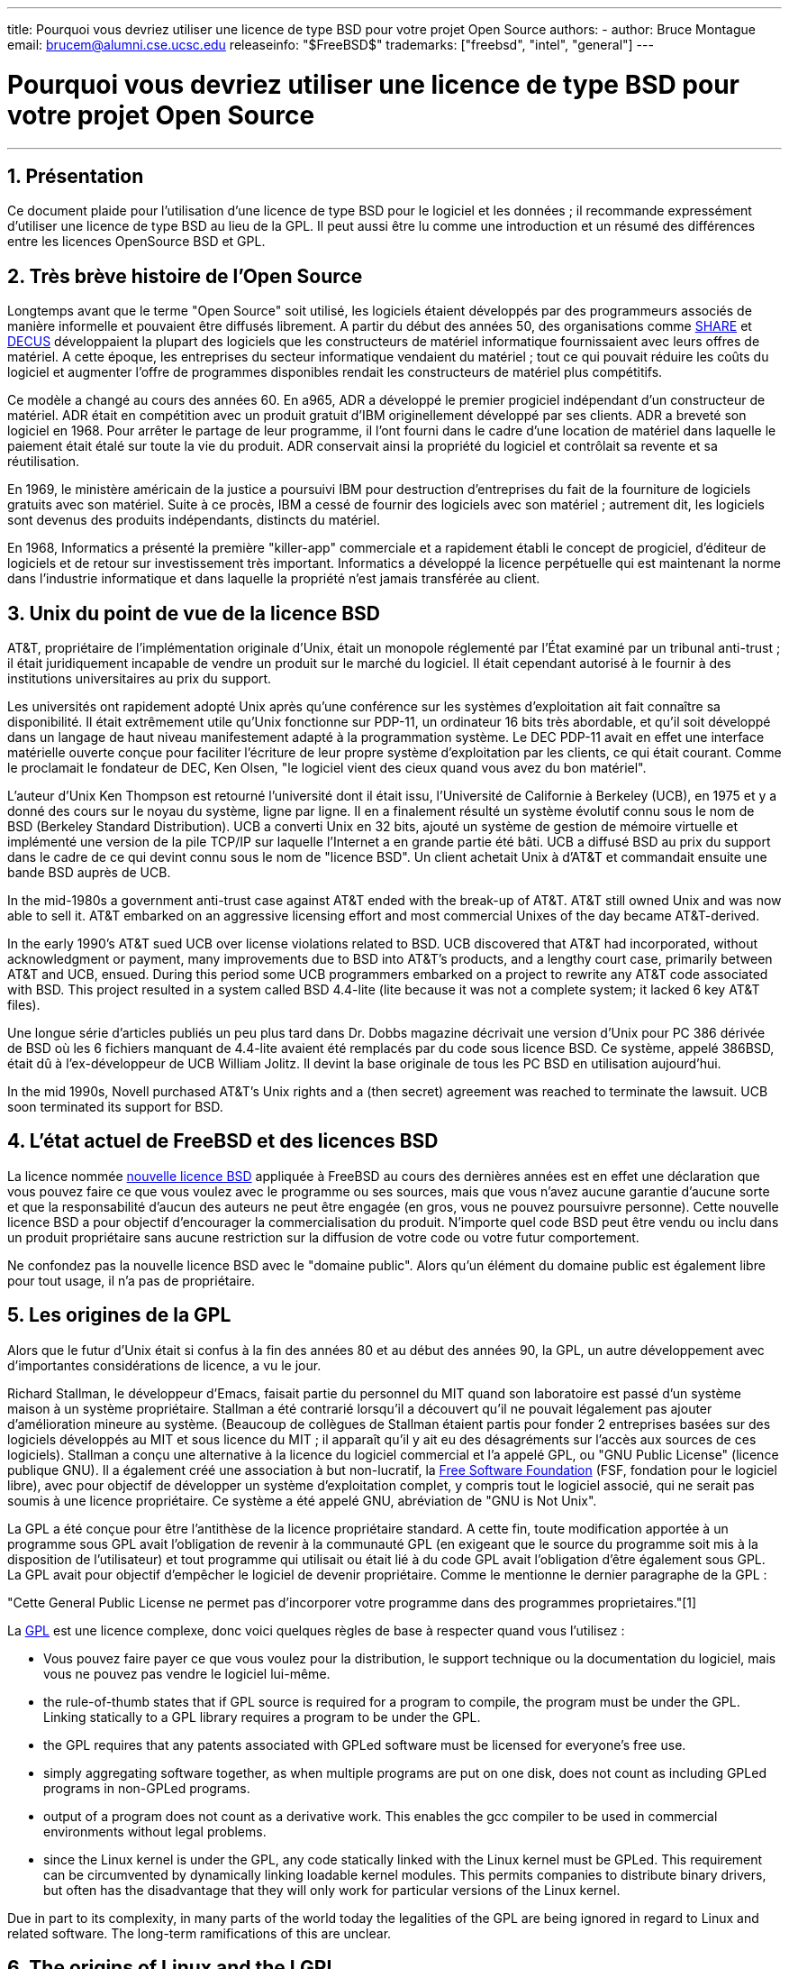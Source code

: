 ---
title: Pourquoi vous devriez utiliser une licence de type BSD pour votre projet Open Source
authors:
  - author: Bruce Montague
    email: brucem@alumni.cse.ucsc.edu
releaseinfo: "$FreeBSD$" 
trademarks: ["freebsd", "intel", "general"]
---

= Pourquoi vous devriez utiliser une licence de type BSD pour votre projet Open Source
:doctype: article
:toc: macro
:toclevels: 1
:icons: font
:sectnums:
:sectnumlevels: 6
:source-highlighter: rouge
:experimental:

'''

toc::[]

[[intro]]
== Présentation

Ce document plaide pour l'utilisation d'une licence de type BSD pour le logiciel et les données ; il recommande expressément d'utiliser une licence de type BSD au lieu de la GPL. Il peut aussi être lu comme une introduction et un résumé des différences entre les licences OpenSource BSD et GPL.

[[history]]
== Très brève histoire de l'Open Source

Longtemps avant que le terme "Open Source" soit utilisé, les logiciels étaient développés par des programmeurs associés de manière informelle et pouvaient être diffusés librement. A partir du début des années 50, des organisations comme http://www.share.org[SHARE] et http://www.decus.org[DECUS] développaient la plupart des logiciels que les constructeurs de matériel informatique fournissaient avec leurs offres de matériel. A cette époque, les entreprises du secteur informatique vendaient du matériel ; tout ce qui pouvait réduire les coûts du logiciel et augmenter l'offre de programmes disponibles rendait les constructeurs de matériel plus compétitifs.

Ce modèle a changé au cours des années 60. En a965, ADR a développé le premier progiciel indépendant d'un constructeur de matériel. ADR était en compétition avec un produit gratuit d'IBM originellement développé par ses clients. ADR a breveté son logiciel en 1968. Pour arrêter le partage de leur programme, il l'ont fourni dans le cadre d'une location de matériel dans laquelle le paiement était étalé sur toute la vie du produit. ADR conservait ainsi la propriété du logiciel et contrôlait sa revente et sa réutilisation.

En 1969, le ministère américain de la justice a poursuivi IBM pour destruction d'entreprises du fait de la fourniture de logiciels gratuits avec son matériel. Suite à ce procès, IBM a cessé de fournir des logiciels avec son matériel ; autrement dit, les logiciels sont devenus des produits indépendants, distincts du matériel.

En 1968, Informatics a présenté la première "killer-app" commerciale et a rapidement établi le concept de progiciel, d'éditeur de logiciels et de retour sur investissement très important. Informatics a développé la licence perpétuelle qui est maintenant la norme dans l'industrie informatique et dans laquelle la propriété n'est jamais transférée au client.

[[unix-license]]
== Unix du point de vue de la licence BSD

AT&T, propriétaire de l'implémentation originale d'Unix, était un monopole réglementé par l`'État examiné par un tribunal anti-trust ; il était juridiquement incapable de vendre un produit sur le marché du logiciel. Il était cependant autorisé à le fournir à des institutions universitaires au prix du support.

Les universités ont rapidement adopté Unix après qu'une conférence sur les systèmes d'exploitation ait fait connaître sa disponibilité. Il était extrêmement utile qu'Unix fonctionne sur PDP-11, un ordinateur 16 bits très abordable, et qu'il soit développé dans un langage de haut niveau manifestement adapté à la programmation système. Le DEC PDP-11 avait en effet une interface matérielle ouverte conçue pour faciliter l'écriture de leur propre système d'exploitation par les clients, ce qui était courant. Comme le proclamait le fondateur de DEC, Ken Olsen, "le logiciel vient des cieux quand vous avez du bon matériel".

L'auteur d'Unix Ken Thompson est retourné l'université dont il était issu, l'Université de Californie à Berkeley (UCB), en 1975 et y a donné des cours sur le noyau du système, ligne par ligne. Il en a finalement résulté un système évolutif connu sous le nom de BSD (Berkeley Standard Distribution). UCB a converti Unix en 32 bits, ajouté un système de gestion de mémoire virtuelle et implémenté une version de la pile TCP/IP sur laquelle l'Internet a en grande partie été bâti. UCB a diffusé BSD au prix du support dans le cadre de ce qui devint connu sous le nom de "licence BSD". Un client achetait Unix à d'AT&T et commandait ensuite une bande BSD auprès de UCB.

In the mid-1980s a government anti-trust case against AT&T ended with the break-up of AT&T. AT&T still owned Unix and was now able to sell it. AT&T embarked on an aggressive licensing effort and most commercial Unixes of the day became AT&T-derived.

In the early 1990's AT&T sued UCB over license violations related to BSD. UCB discovered that AT&T had incorporated, without acknowledgment or payment, many improvements due to BSD into AT&T's products, and a lengthy court case, primarily between AT&T and UCB, ensued. During this period some UCB programmers embarked on a project to rewrite any AT&T code associated with BSD. This project resulted in a system called BSD 4.4-lite (lite because it was not a complete system; it lacked 6 key AT&T files).

Une longue série d'articles publiés un peu plus tard dans Dr. Dobbs magazine décrivait une version d'Unix pour PC 386 dérivée de BSD où les 6 fichiers manquant de 4.4-lite avaient été remplacés par du code sous licence BSD. Ce système, appelé 386BSD, était dû à l'ex-développeur de UCB William Jolitz. Il devint la base originale de tous les PC BSD en utilisation aujourd'hui.

In the mid 1990s, Novell purchased AT&T's Unix rights and a (then secret) agreement was reached to terminate the lawsuit. UCB soon terminated its support for BSD.

[[current-bsdl]]
== L'état actuel de FreeBSD et des licences BSD

La licence nommée http://www.opensource.org/licenses/bsd-license.php[nouvelle licence BSD] appliquée à FreeBSD au cours des dernières années est en effet une déclaration que vous pouvez faire ce que vous voulez avec le programme ou ses sources, mais que vous n'avez aucune garantie d'aucune sorte et que la responsabilité d'aucun des auteurs ne peut être engagée (en gros, vous ne pouvez poursuivre personne). Cette nouvelle licence BSD a pour objectif d'encourager la commercialisation du produit. N'importe quel code BSD peut être vendu ou inclu dans un produit propriétaire sans aucune restriction sur la diffusion de votre code ou votre futur comportement.

Ne confondez pas la nouvelle licence BSD avec le "domaine public". Alors qu'un élément du domaine public est également libre pour tout usage, il n'a pas de propriétaire.

[[origins-gpl]]
== Les origines de la GPL

Alors que le futur d'Unix était si confus à la fin des années 80 et au début des années 90, la GPL, un autre développement avec d'importantes considérations de licence, a vu le jour.

Richard Stallman, le développeur d'Emacs, faisait partie du personnel du MIT quand son laboratoire est passé d'un système maison à un système propriétaire. Stallman a été contrarié lorsqu'il a découvert qu'il ne pouvait légalement pas ajouter d'amélioration mineure au système. (Beaucoup de collègues de Stallman étaient partis pour fonder 2 entreprises basées sur des logiciels développés au MIT et sous licence du MIT ; il apparaît qu'il y ait eu des désagréments sur l'accès aux sources de ces logiciels). Stallman a conçu une alternative à la licence du logiciel commercial et l'a appelé GPL, ou "GNU Public License" (licence publique GNU). Il a également créé une association à but non-lucratif, la http://www.fsf.org[Free Software Foundation] (FSF, fondation pour le logiciel libre), avec pour objectif de développer un système d'exploitation complet, y compris tout le logiciel associé, qui ne serait pas soumis à une licence propriétaire. Ce système a été appelé GNU, abréviation de "GNU is Not Unix".

La GPL a été conçue pour être l'antithèse de la licence propriétaire standard. A cette fin, toute modification apportée à un programme sous GPL avait l'obligation de revenir à la communauté GPL (en exigeant que le source du programme soit mis à la disposition de l'utilisateur) et tout programme qui utilisait ou était lié à du code GPL avait l'obligation d'être également sous GPL. La GPL avait pour objectif d'empêcher le logiciel de devenir propriétaire. Comme le mentionne le dernier paragraphe de la GPL :

"Cette General Public License ne permet pas d'incorporer votre programme dans des programmes proprietaires."[1]

La http://www.opensource.org/licenses/gpl-license.php[GPL] est une licence complexe, donc voici quelques règles de base à respecter quand vous l'utilisez :

* Vous pouvez faire payer ce que vous voulez pour la distribution, le support technique ou la documentation du logiciel, mais vous ne pouvez pas vendre le logiciel lui-même.
* the rule-of-thumb states that if GPL source is required for a program to compile, the program must be under the GPL. Linking statically to a GPL library requires a program to be under the GPL.
* the GPL requires that any patents associated with GPLed software must be licensed for everyone's free use.
* simply aggregating software together, as when multiple programs are put on one disk, does not count as including GPLed programs in non-GPLed programs.
* output of a program does not count as a derivative work. This enables the gcc compiler to be used in commercial environments without legal problems.
* since the Linux kernel is under the GPL, any code statically linked with the Linux kernel must be GPLed. This requirement can be circumvented by dynamically linking loadable kernel modules. This permits companies to distribute binary drivers, but often has the disadvantage that they will only work for particular versions of the Linux kernel.

Due in part to its complexity, in many parts of the world today the legalities of the GPL are being ignored in regard to Linux and related software. The long-term ramifications of this are unclear.

[[origins-lgpl]]
== The origins of Linux and the LGPL

While the commercial Unix wars raged, the Linux kernel was developed as a PC Unix clone. Linus Torvalds credits the existence of the GNU C compiler and the associated GNU tools for the existence of Linux. He put the Linux kernel under the GPL.

Remember that the GPL requires anything that statically links to any code under the GPL also be placed under the GPL. The source for this code must thus be made available to the user of the program. Dynamic linking, however, is not considered a violation of the GPL. Pressure to put proprietary applications on Linux became overwhelming. Such applications often must link with system libraries. This resulted in a modified version of the GPL called the http://www.opensource.org/licenses/lgpl-license.php[LGPL] ("Library", since renamed to "Lesser", GPL). The LGPL allows proprietary code to be linked to the GNU C library, glibc. You do not have to release the source code which has been dynamically linked to an LGPLed library.

If you statically link an application with glibc, such as is often required in embedded systems, you cannot keep your application proprietary, that is, the source must be released. Both the GPL and LGPL require any modifications to the code directly under the license to be released.

[[orphaning]]
== Open Source licenses and the Orphaning Problem

One of the serious problems associated with proprietary software is known as "orphaning". This occurs when a single business failure or change in a product strategy causes a huge pyramid of dependent systems and companies to fail for reasons beyond their control. Decades of experience have shown that the momentary size or success of a software supplier is no guarantee that their software will remain available, as current market conditions and strategies can change rapidly.

The GPL attempts to prevent orphaning by severing the link to proprietary intellectual property.

A BSD license gives a small company the equivalent of software-in-escrow without any legal complications or costs. If a BSD-licensed program becomes orphaned, a company can simply take over, in a proprietary manner, the program on which they are dependent. An even better situation occurs when a BSD code-base is maintained by a small informal consortium, since the development process is not dependent on the survival of a single company or product line. The survivability of the development team when they are mentally in the zone is much more important than simple physical availability of the source code.

[[license-cannot]]
== What a license cannot do

No license can guarantee future software availability. Although a copyright holder can traditionally change the terms of a copyright at anytime, the presumption in the BSD community is that such an attempt simply causes the source to fork.

The GPL explicitly disallows revoking the license. It has occurred, however, that a company (Mattel) purchased a GPL copyright (cphack), revoked the entire copyright, went to court, and prevailed [2]. That is, they legally revoked the entire distribution and all derivative works based on the copyright. Whether this could happen with a larger and more dispersed distribution is an open question; there is also some confusion regarding whether the software was really under the GPL.

In another example, Red Hat purchased Cygnus, an engineering company that had taken over development of the FSF compiler tools. Cygnus was able to do so because they had developed a business model in which they sold support for GNU software. This enabled them to employ some 50 engineers and drive the direction of the programs by contributing the preponderance of modifications. As Donald Rosenberg states "projects using licenses like the GPL...live under constant threat of having someone take over the project by producing a better version of the code and doing it faster than the original owners." [3]

[[gpl-advantages]]
== GPL Advantages and Disadvantages

A common reason to use the GPL is when modifying or extending the gcc compiler. This is particularly apt when working with one-off specialty CPUs in environments where all software costs are likely to be considered overhead, with minimal expectations that others will use the resulting compiler.

The GPL is also attractive to small companies selling CDs in an environment where "buy-low, sell-high" may still give the end-user a very inexpensive product. It is also attractive to companies that expect to survive by providing various forms of technical support, including documentation, for the GPLed intellectual property world.

A less publicized and unintended use of the GPL is that it is very favorable to large companies that want to undercut software companies. In other words, the GPL is well suited for use as a marketing weapon, potentially reducing overall economic benefit and contributing to monopolistic behavior.

The GPL can present a real problem for those wishing to commercialize and profit from software. For example, the GPL adds to the difficulty a graduate student will have in directly forming a company to commercialize his research results, or the difficulty a student will have in joining a company on the assumption that a promising research project will be commercialized.

For those who must work with statically-linked implementations of multiple software standards, the GPL is often a poor license, because it precludes using proprietary implementations of the standards. The GPL thus minimizes the number of programs that can be built using a GPLed standard. The GPL was intended to not provide a mechanism to develop a standard on which one engineers proprietary products. (This does not apply to Linux applications because they do not statically link, rather they use a trap-based API.)

The GPL attempts to make programmers contribute to an evolving suite of programs, then to compete in the distribution and support of this suite. This situation is unrealistic for many required core system standards, which may be applied in widely varying environments which require commercial customization or integration with legacy standards under existing (non-GPL) licenses. Real-time systems are often statically linked, so the GPL and LGPL are definitely considered potential problems by many embedded systems companies.

The GPL is an attempt to keep efforts, regardless of demand, at the research and development stages. This maximizes the benefits to researchers and developers, at an unknown cost to those who would benefit from wider distribution.

The GPL was designed to keep research results from transitioning to proprietary products. This step is often assumed to be the last step in the traditional technology transfer pipeline and it is usually difficult enough under the best of circumstances; the GPL was intended to make it impossible.

[[bsd-advantages]]
== BSD Advantages

A BSD style license is a good choice for long duration research or other projects that need a development environment that:

* has near zero cost
* will evolve over a long period of time
* permits anyone to retain the option of commercializing final results with minimal legal issues.

This final consideration may often be the dominant one, as it was when the Apache project decided upon its license:

"This type of license is ideal for promoting the use of a reference body of code that implements a protocol for common service. This is another reason why we choose it for the Apache group - many of us wanted to see HTTP survive and become a true multiparty standard, and would not have minded in the slightest if Microsoft or Netscape choose to incorporate our HTTP engine or any other component of our code into their products, if it helped further the goal of keeping HTTP common... All this means that, strategically speaking, the project needs to maintain sufficient momentum, and that participants realize greater value by contributing their code to the project, even code that would have had value if kept proprietary."

Developers tend to find the BSD license attractive as it keeps legal issues out of the way and lets them do whatever they want with the code. In contrast, those who expect primarily to use a system rather than program it, or expect others to evolve the code, or who do not expect to make a living from their work associated with the system (such as government employees), find the GPL attractive, because it forces code developed by others to be given to them and keeps their employer from retaining copyright and thus potentially "burying" or orphaning the software. If you want to force your competitors to help you, the GPL is attractive.

A BSD license is not simply a gift. The question "why should we help our competitors or let them steal our work?" comes up often in relation to a BSD license. Under a BSD license, if one company came to dominate a product niche that others considered strategic, the other companies can, with minimal effort, form a mini-consortium aimed at reestablishing parity by contributing to a competitive BSD variant that increases market competition and fairness. This permits each company to believe that it will be able to profit from some advantage it can provide, while also contributing to economic flexibility and efficiency. The more rapidly and easily the cooperating members can do this, the more successful they will be. A BSD license is essentially a minimally complicated license that enables such behavior.

A key effect of the GPL, making a complete and competitive Open Source system widely available at cost of media, is a reasonable goal. A BSD style license, in conjunction with ad-hoc-consortiums of individuals, can achieve this goal without destroying the economic assumptions built around the deployment-end of the technology transfer pipeline.

[[recommendations]]
== Specific Recommendations for using a BSD license

* The BSD license is preferable for transferring research results in a way that will widely be deployed and most benefit an economy. As such, research funding agencies, such as the NSF, ONR and DARPA, should encourage in the earliest phases of funded research projects, the adoption of BSD style licenses for software, data, results, and open hardware. They should also encourage formation of standards based around implemented Open Source systems and ongoing Open Source projects.
* Government policy should minimize the costs and difficulties in moving from research to deployment. When possible, grants should require results to be available under a commercialization friendly BSD style license.
* In many cases, the long-term results of a BSD style license more accurately reflect the goals proclaimed in the research charter of universities than what occurs when results are copyrighted or patented and subject to proprietary university licensing. Anecdotal evidence exists that universities are financially better rewarded in the long run by releasing research results and then appealing to donations from commercially successful alumni.
* Companies have long recognized that the creation of de facto standards is a key marketing technique. The BSD license serves this role well, if a company really has a unique advantage in evolving the system. The license is legally attractive to the widest audience while the company's expertise ensures their control. There are times when the GPL may be the appropriate vehicle for an attempt to create such a standard, especially when attempting to undermine or co-opt others. The GPL, however, penalizes the evolution of that standard, because it promotes a suite rather than a commercially applicable standard. Use of such a suite constantly raises commercialization and legal issues. It may not be possible to mix standards when some are under the GPL and others are not. A true technical standard should not mandate exclusion of other standards for non-technical reasons.
* Companies interested in promoting an evolving standard, which can become the core of other companies' commercial products, should be wary of the GPL. Regardless of the license used, the resulting software will usually devolve to whoever actually makes the majority of the engineering changes and most understands the state of the system. The GPL simply adds more legal friction to the result.
* Large companies, in which Open Source code is developed, should be aware that programmers appreciate Open Source because it leaves the software available to the employee when they change employers. Some companies encourage this behavior as an employment perk, especially when the software involved is not directly strategic. It is, in effect, a front-loaded retirement benefit with potential lost opportunity costs but no direct costs. Encouraging employees to work for peer acclaim outside the company is a cheap portable benefit a company can sometimes provide with near zero downside.
* Small companies with software projects vulnerable to orphaning should attempt to use the BSD license when possible. Companies of all sizes should consider forming such Open Source projects when it is to their mutual advantage to maintain the minimal legal and organization overheads associated with a true BSD-style Open Source project.
* Non-profits should participate in Open Source projects when possible. To minimize software engineering problems, such as mixing code under different licenses, BSD-style licenses should be encouraged. Being leery of the GPL should particularly be the case with non-profits that interact with the developing world. In some locales where application of law becomes a costly exercise, the simplicity of the new BSD license, as compared to the GPL, may be of considerable advantage.

[[conclusion]]
== Conclusion

In contrast to the GPL, which is designed to prevent the proprietary commercialization of Open Source code, the BSD license places minimal restrictions on future behavior. This allows BSD code to remain Open Source or become integrated into commercial solutions, as a project's or company's needs change. In other words, the BSD license does not become a legal time-bomb at any point in the development process.

In addition, since the BSD license does not come with the legal complexity of the GPL or LGPL licenses, it allows developers and companies to spend their time creating and promoting good code rather than worrying if that code violates licensing.

[[addenda]]
== Bibliographical References

[.programlisting]
....
[1] http://www.gnu.org/licenses/gpl.html

[2] http://archives.cnn.com/2000/TECH/computing/03/28/cyberpatrol.mirrors/

[3] Open Source: the Unauthorized White Papers, Donald K. Rosenberg, IDG Books,
    2000. Quotes are from page 114, ``Effects of the GNU GPL''.

[4] In the "What License to Use?" section of
    http://www.oreilly.com/catalog/opensources/book/brian.html

This whitepaper is a condensation of an original work available at
http://alumni.cse.ucsc.edu/~brucem/open_source_license.htm
....
